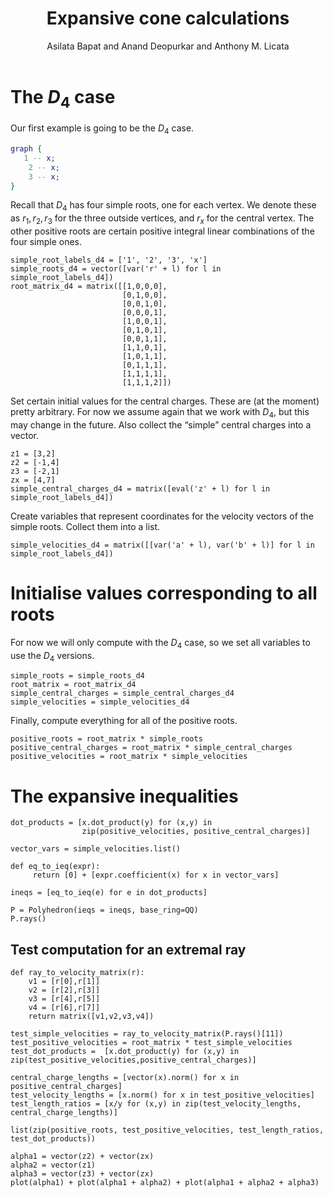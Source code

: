 #+title: Expansive cone calculations
#+author: Asilata Bapat and Anand Deopurkar and Anthony M. Licata

* Preconfiguration                                                 :noexport:
** Startup
#+startup: noptag overview
#+property: header-args:sage :eval no-export :session

** LaTeX setup
#+options: toc:nil ':t
#+latex_header: \usepackage{svg}
#+latex_header_extra: \usepackage[margin=1in]{geometry}

* The \(D_{4}\) case
Our first example is going to be the \(D_{4}\) case.
#+begin_src dot :cmd neato :file d4.svg :results file
  graph {
     1 -- x;
      2 -- x;
      3 -- x;
  }
#+end_src

#+attr_latex: :width 0.3\linewidth
#+RESULTS:
[[file:d4.svg]]

Recall that \(D_{4}\) has four simple roots, one for each vertex.
We denote these as \(r_1, r_2, r_3\) for the three outside vertices, and \(r_x\) for the central vertex.
The other positive roots are certain positive integral linear combinations of the four simple ones.
#+begin_src sage :results silent
  simple_root_labels_d4 = ['1', '2', '3', 'x']
  simple_roots_d4 = vector([var('r' + l) for l in simple_root_labels_d4])
  root_matrix_d4 = matrix([[1,0,0,0],
                           [0,1,0,0],
                           [0,0,1,0],
                           [0,0,0,1],
                           [1,0,0,1],
                           [0,1,0,1],
                           [0,0,1,1],
                           [1,1,0,1],
                           [1,0,1,1],
                           [0,1,1,1],
                           [1,1,1,1],
                           [1,1,1,2]])
#+end_src

Set certain initial values for the central charges. These are (at the moment) pretty arbitrary.
For now we assume again that we work with \(D_{4}\), but this may change in the future.
Also collect the "simple" central charges into a vector.
#+begin_src sage :results silent
  z1 = [3,2]
  z2 = [-1,4]
  z3 = [-2,1]
  zx = [4,7]
  simple_central_charges_d4 = matrix([eval('z' + l) for l in simple_root_labels_d4])
#+end_src

Create variables that represent coordinates for the velocity vectors of the simple roots.
Collect them into a list.
#+begin_src sage
  simple_velocities_d4 = matrix([[var('a' + l), var('b' + l)] for l in simple_root_labels_d4])
#+end_src

#+RESULTS:


* Initialise values corresponding to all roots
For now we will only compute with the \(D_4\) case, so we set all variables to use the \(D_4\) versions.
#+begin_src sage :results silent
  simple_roots = simple_roots_d4
  root_matrix = root_matrix_d4
  simple_central_charges = simple_central_charges_d4
  simple_velocities = simple_velocities_d4
#+end_src

Finally, compute everything for all of the positive roots.
#+begin_src sage :results silent
  positive_roots = root_matrix * simple_roots
  positive_central_charges = root_matrix * simple_central_charges
  positive_velocities = root_matrix * simple_velocities
#+end_src

* The expansive inequalities
#+begin_src sage
  dot_products = [x.dot_product(y) for (x,y) in
                  zip(positive_velocities, positive_central_charges)]

  vector_vars = simple_velocities.list()

  def eq_to_ieq(expr):
       return [0] + [expr.coefficient(x) for x in vector_vars]

  ineqs = [eq_to_ieq(e) for e in dot_products]

  P = Polyhedron(ieqs = ineqs, base_ring=QQ)
  P.rays()
#+end_src

#+RESULTS:
#+begin_example
(A ray in the direction (0, 0, -7, 2, -7, 2, 7, -2),
 A ray in the direction (0, 2, -6, 0, -1, -2, -7, 4),
 A ray in the direction (0, 27, -66, -5, -11, -22, -77, 44),
 A ray in the direction (0, 27, -52, -13, -39, -14, -91, 52),
 A ray in the direction (0, 0, -7, 4, -7, 4, 7, -4),
 A ray in the direction (0, 5, -8, -2, -6, -3, -14, 8),
 A ray in the direction (0, 0, 0, 0, -1, -2, 1, 2),
 A ray in the direction (0, 0, 0, 0, -11, 3, 11, -3),
 A ray in the direction (0, 0, 4, 1, 1, 2, 7, -4),
 A ray in the direction (0, 0, -4, -1, 0, 0, 4, 1),
 A ray in the direction (0, 0, -4, 1, 0, 0, 4, -1),
 A ray in the direction (0, 0, -14, 4, -1, -2, 1, 2),
 A ray in the direction (0, 0, -7, 4, 1, 2, 7, -4),
 A ray in the direction (0, 10, -16, -4, -5, -10, -35, 20),
 A ray in the direction (0, 0, -4, -1, -14, 4, 4, 1),
 A ray in the direction (0, 0, 4, 1, 0, 0, 0, 0),
 A ray in the direction (0, 17, -28, -7, -7, -14, -49, 28),
 A ray in the direction (0, 0, -13, 6, 0, 0, 0, 0),
 A ray in the direction (0, 27, -52, -13, -11, -22, -91, 52),
 A ray in the direction (0, 0, 0, 0, 1, 2, 0, 0),
 A ray in the direction (0, 0, 4, 1, -7, 4, 7, -4),
 A ray in the direction (0, 13, -28, -7, -7, -14, -63, 36),
 A ray in the direction (0, 0, 0, 0, -2, 1, 0, 0),
 A ray in the direction (0, 0, -4, -1, -1, -2, -9, 7))
#+end_example

** Test computation for an extremal ray
#+begin_src sage
  def ray_to_velocity_matrix(r):
      v1 = [r[0],r[1]]
      v2 = [r[2],r[3]]
      v3 = [r[4],r[5]]
      v4 = [r[6],r[7]]
      return matrix([v1,v2,v3,v4])

  test_simple_velocities = ray_to_velocity_matrix(P.rays()[11])
  test_positive_velocities = root_matrix * test_simple_velocities
  test_dot_products =  [x.dot_product(y) for (x,y) in zip(test_positive_velocities,positive_central_charges)]

  central_charge_lengths = [vector(x).norm() for x in positive_central_charges]
  test_velocity_lengths = [x.norm() for x in test_positive_velocities]
  test_length_ratios = [x/y for (x,y) in zip(test_velocity_lengths, central_charge_lengths)]

  list(zip(positive_roots, test_positive_velocities, test_length_ratios, test_dot_products))
#+end_src

#+RESULTS:
#+begin_example
[(r1, (0, 0), 0, 0),
 (r2, (-14, 4), 2/17*sqrt(53)*sqrt(17), 30),
 (r3, (-1, -2), 1, 0),
 (rx, (1, 2), 1/65*sqrt(65)*sqrt(5), 18),
 (r1 + rx, (1, 2), 1/130*sqrt(130)*sqrt(5), 25),
 (r2 + rx, (-13, 6), 1/130*sqrt(205)*sqrt(130), 27),
 (r3 + rx, (0, 0), 0, 0),
 (r1 + r2 + rx, (-13, 6), 1, 0),
 (r1 + r3 + rx, (0, 0), 0, 0),
 (r2 + r3 + rx, (-14, 4), 2/145*sqrt(145)*sqrt(53), 34),
 (r1 + r2 + r3 + rx, (-14, 4), 1, 0),
 (r1 + r2 + r3 + 2*rx, (-13, 6), 1/505*sqrt(505)*sqrt(205), 22)]
#+end_example


#+begin_src sage :results file
  alpha1 = vector(z2) + vector(zx)
  alpha2 = vector(z1)
  alpha3 = vector(z3) + vector(zx)
  plot(alpha1) + plot(alpha1 + alpha2) + plot(alpha1 + alpha2 + alpha3)
#+end_src

#+RESULTS:
[[file:/home/asilata/.sage/temp/peanut/1770/tmp_o7y8cm54.png]]







